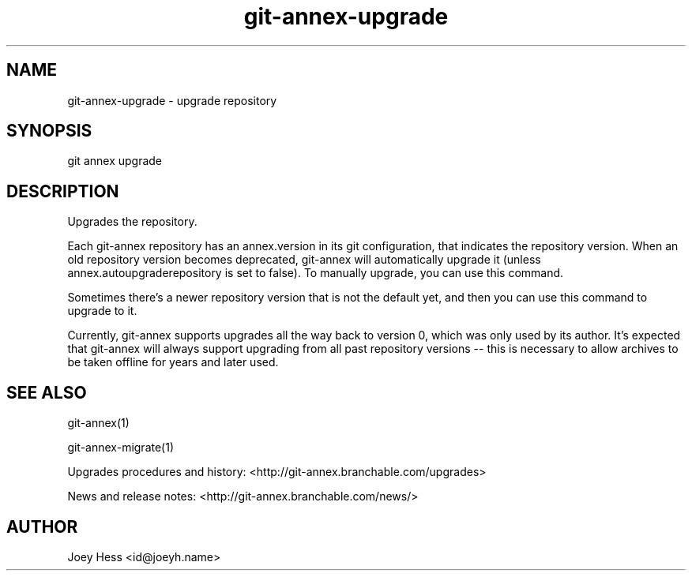 .TH git-annex-upgrade 1
.SH NAME
git-annex-upgrade \- upgrade repository
.PP
.SH SYNOPSIS
git annex upgrade
.PP
.SH DESCRIPTION
Upgrades the repository.
.PP
Each git-annex repository has an annex.version in its git configuration,
that indicates the repository version. When an old repository version
becomes deprecated, git-annex will automatically upgrade it
(unless annex.autoupgraderepository is set to false). To manually upgrade,
you can use this command.
.PP
Sometimes there's a newer repository version that is not the default yet,
and then you can use this command to upgrade to it.
.PP
Currently, git-annex supports upgrades all the way back to version 0, which
was only used by its author. It's expected that git-annex will always
support upgrading from all past repository versions \-\- this is necessary to
allow archives to be taken offline for years and later used.
.PP
.SH SEE ALSO
git-annex(1)
.PP
git-annex\-migrate(1)
.PP
Upgrades procedures and history: <http://git-annex.branchable.com/upgrades>
.PP
News and release notes: <http://git-annex.branchable.com/news/>
.PP
.SH AUTHOR
Joey Hess <id@joeyh.name>
.PP
.PP

